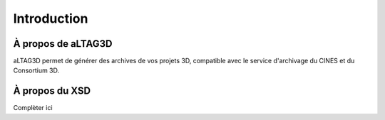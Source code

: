 Introduction
============

.. image:: _static/images/altag.jpg
  :align: center

À propos de aLTAG3D
-------------------

aLTAG3D permet de générer des archives de vos projets 3D, compatible avec le
service d'archivage du CINES et du Consortium 3D.

.. _xsd:

À propos du XSD
---------------

Complèter ici
